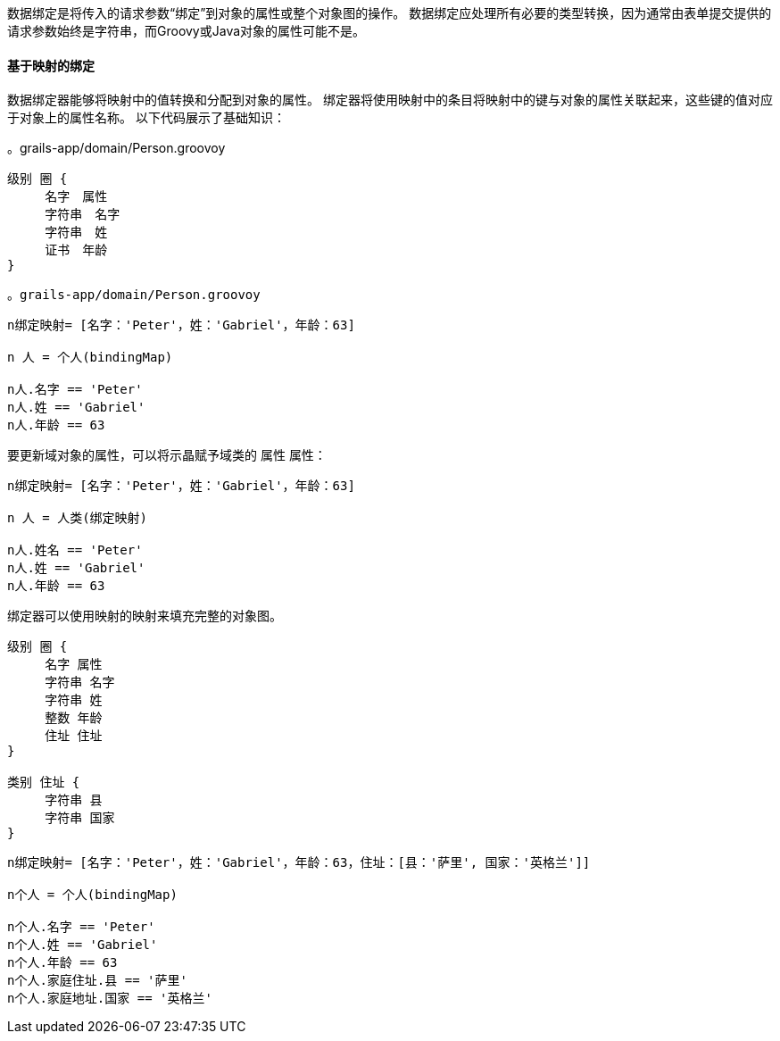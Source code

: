 数据绑定是将传入的请求参数“绑定”到对象的属性或整个对象图的操作。 数据绑定应处理所有必要的类型转换，因为通常由表单提交提供的请求参数始终是字符串，而Groovy或Java对象的属性可能不是。

==== 基于映射的绑定

数据绑定器能够将映射中的值转换和分配到对象的属性。 绑定器将使用映射中的条目将映射中的键与对象的属性关联起来，这些键的值对应于对象上的属性名称。 以下代码展示了基础知识：

[原始,谷歌]
。grails-app/domain/Person.groovoy
----
级别 圈 {
     名字　属性
     字符串　名字
     字符串　姓
     证书　年龄
}
----

[原始,谷歌]
----
。grails-app/domain/Person.groovoy
----

[原始,groovy]
----
n绑定映射= [名字：'Peter'，姓：'Gabriel'，年龄：63]

n 人 = 个人(bindingMap)

n人.名字 == 'Peter'
n人.姓 == 'Gabriel'
n人.年龄 == 63
----
要更新域对象的属性，可以将示晶赋予域类的 `属性` 属性：

[源,groovy]
----
n绑定映射= [名字：'Peter'，姓：'Gabriel'，年龄：63]

n 人 = 人类(绑定映射)

n人.姓名 == 'Peter'
n人.姓 == 'Gabriel'
n人.年龄 == 63
----

绑定器可以使用映射的映射来填充完整的对象图。

[原始,groovy]
----
级别 圈 {
     名字 属性
     字符串 名字
     字符串 姓
     整数 年龄
     住址 住址
}

类别 住址 {
     字符串 县
     字符串 国家
}
----

[原始,groovy]
----
n绑定映射= [名字：'Peter'，姓：'Gabriel'，年龄：63，住址：[县：'萨里', 国家：'英格兰']]

n个人 = 个人(bindingMap)

n个人.名字 == 'Peter'
n个人.姓 == 'Gabriel'
n个人.年龄 == 63
n个人.家庭住址.县 == '萨里'
n个人.家庭地址.国家 == '英格兰'
----